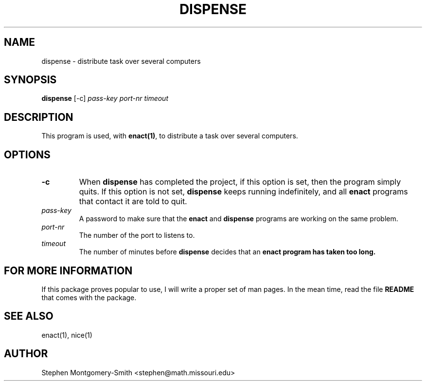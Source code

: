 .\"
.\" Copyright (c) 2001 by Stephen Montgomery-Smith <stephen@math.missouri.edu>
.\"
.\" Permission to use, copy, modify, and distribute this software and its
.\" documentation for any purpose and without fee is hereby granted,
.\" provided that the above copyright notice appear in all copies and that
.\" both that copyright notice and this permission notice appear in
.\" supporting documentation.
.\"
.\" This file is provided AS IS with no warranties of any kind.  The author
.\" shall have no liability with respect to the infringement of copyrights,
.\" trade secrets or any patents by this file or any part thereof.  In no
.\" event will the author be liable for any lost revenue or profits or
.\" other special, indirect and consequential damages.
.\"
.\"
.TH "DISPENSE" "1" "0.8" "Stephen Montgomery-Smith" ""
.SH "NAME"
dispense \- distribute task over several computers
.SH "SYNOPSIS"
.B dispense
[\-c]
\fIpass\-key\fP
\fIport\-nr\fP
\fItimeout\fP
.SH "DESCRIPTION"
This program is used, with \fBenact(1)\fP, to distribute a task over several computers.
.SH "OPTIONS"
.PP
.TP
.B \-c
When \fBdispense\fP has completed the project, if this option is set, then
the program simply quits.  If this option is not set, \fBdispense\fP keeps
running indefinitely, and all \fBenact\fP
programs that contact it are told to quit.
.PP 
.TP 
.B \fIpass\-key\fP
A password to make sure that the \fBenact\fP and \fBdispense\fP programs are 
working on the same problem.
.PP 
.TP 
.B \fIport\-nr\fP
The number of the port to listens to.
.PP 
.TP 
.B \fItimeout\fP
The number of minutes before \fBdispense\fP decides that an \fBenact\fp
program has taken too long.

.SH "FOR MORE INFORMATION"
If this package proves popular to use, I will write a proper set of man pages.  In the mean time, read the file
.B README
that comes with the package.
.SH "SEE ALSO"
enact(1), nice(1)
.SH "AUTHOR"
Stephen Montgomery\-Smith <stephen@math.missouri.edu>
